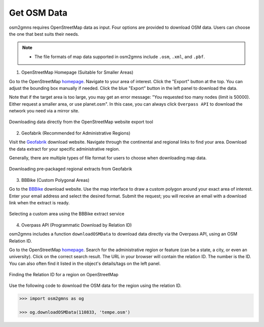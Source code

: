.. _section-get-osm-data:

============
Get OSM Data
============

osm2gmns requires OpenStreetMap data as input. 
Four options are provided to download OSM data. 
Users can choose the one that best suits their needs.

.. note::

    - The file formats of map data supported in osm2gmns include ``.osm``, ``.xml``, and ``.pbf``.


1) OpenStreetMap Homepage (Suitable for Smaller Areas)

Go to the OpenStreetMap `homepage`_.
Navigate to your area of interest.
Click the "Export" button at the top. You can adjust the bounding box manually if needed.
Click the blue "Export" button in the left panel to download the data.

Note that if the target area is too large, you may get an error message: "You requested too many nodes
(limit is 50000). Either request a smaller area, or use planet.osm". In this case, you can always click
``Overpass API`` to download the network you need via a mirror site.

.. figure:: _images/osmhp.png
    :name: osmhp_pic
    :align: center
    :width: 100%

    Downloading data directly from the OpenStreetMap website export tool


2) Geofabrik (Recommended for Administrative Regions)

Visit the `Geofabrik`_ download website.
Navigate through the continental and regional links to find your area.
Download the data extract for your specific administrative region.

Generally, there are multiple types of file format for users to choose when downloading map data.

.. figure:: _images/geofabrik.png
    :name: geofabrik_pic
    :align: center
    :width: 100%

    Downloading pre-packaged regional extracts from Geofabrik


3) BBBike (Custom Polygonal Areas)

Go to the `BBBike`_ download website.
Use the map interface to draw a custom polygon around your exact area of interest.
Enter your email address and select the desired format.
Submit the request; you will receive an email with a download link when the extract is ready.

.. figure:: _images/bbbike.png
    :name: bbbike_pic
    :align: center
    :width: 100%

    Selecting a custom area using the BBBike extract service


4) Overpass API (Programmatic Download by Relation ID)

osm2gmns includes a function ``downloadOSMData`` to download data directly via the Overpass API, 
using an OSM Relation ID.

Go to the OpenStreetMap `homepage`_.
Search for the administrative region or feature (can be a state, a city, or even an university).
Click on the correct search result.
The URL in your browser will contain the relation ID. The number is the ID. You can also often find it listed in the object's details/tags on the left panel.

.. figure:: _images/osm_id.png
    :name: osm_id
    :align: center
    :width: 100%

    Finding the Relation ID for a region on OpenStreetMap

Use the following code to download the OSM data for the region using the relation ID.

.. code-block:: python

    >>> import osm2gmns as og

    >>> og.downloadOSMData(110833, 'tempe.osm')


.. _`homepage`: https://www.openstreetmap.org
.. _`Geofabrik`: https://download.geofabrik.de/
.. _`BBBike`: https://extract.bbbike.org/